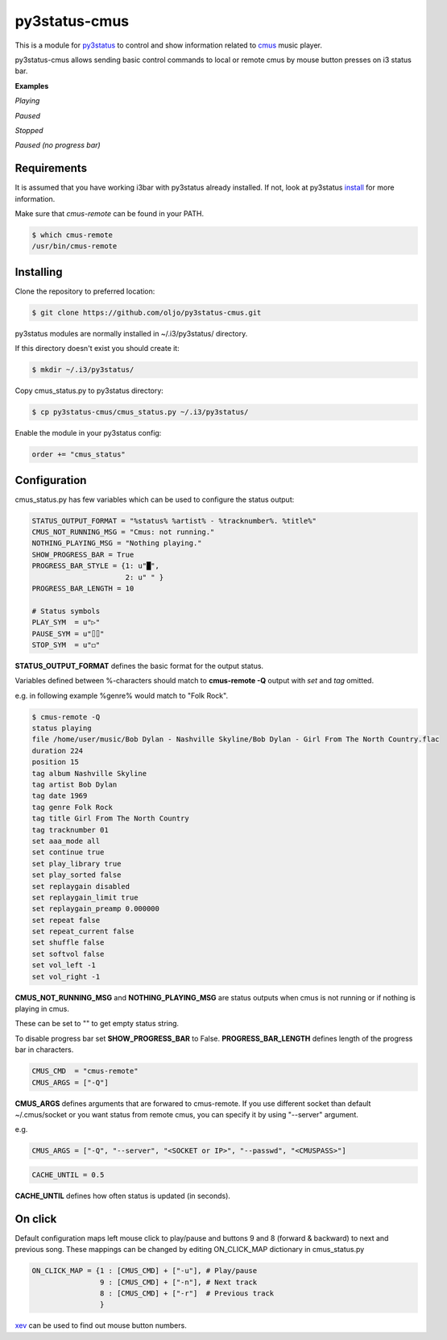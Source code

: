 py3status-cmus
==============

This is a module for py3status_ to control and show information related to cmus_ music player.

py3status-cmus allows sending basic control commands to local or remote cmus by mouse button presses on i3 status bar.

.. _py3status: https://github.com/ultrabug/py3status

.. _cmus: https://cmus.github.io/

**Examples**

*Playing*

.. image:: doc/img/playing_progress_bar.png

*Paused*

.. image:: doc/img/paused_progress_bar.png

*Stopped*

.. image:: doc/img/stopped_progress_bar.png

*Paused (no progress bar)*

.. image:: doc/img/paused_no_progress_bar.png



Requirements
------------

It is assumed that you have working i3bar with py3status already installed.
If not, look at py3status install_ for more information.

.. _install: https://github.com/ultrabug/py3status#installation

Make sure that *cmus-remote* can be found in your PATH.

.. code::

	$ which cmus-remote
	/usr/bin/cmus-remote

Installing
----------

Clone the repository to preferred location:

.. code::

	$ git clone https://github.com/oljo/py3status-cmus.git

py3status modules are normally installed in ~/.i3/py3status/ directory.

If this directory doesn't exist you should create it:

.. code::

        $ mkdir ~/.i3/py3status/

Copy cmus_status.py to py3status directory:

.. code::

	$ cp py3status-cmus/cmus_status.py ~/.i3/py3status/

Enable the module in your py3status config:

.. code::

	order += "cmus_status"

Configuration
-------------
cmus_status.py has few variables which can be used to configure the status output:

.. code:: python
	
	STATUS_OUTPUT_FORMAT = "%status% %artist% - %tracknumber%. %title%"
	CMUS_NOT_RUNNING_MSG = "Cmus: not running."
	NOTHING_PLAYING_MSG = "Nothing playing."
	SHOW_PROGRESS_BAR = True
	PROGRESS_BAR_STYLE = {1: u"█",
        	              2: u" " }
	PROGRESS_BAR_LENGTH = 10
	
	# Status symbols
	PLAY_SYM  = u"▷"
	PAUSE_SYM = u"⌷⌷"
	STOP_SYM  = u"◻"

**STATUS_OUTPUT_FORMAT** defines the basic format for the output status.

Variables defined between %-characters should match to **cmus-remote -Q** output with *set* and *tag* omitted.

e.g. in following example %genre% would match to "Folk Rock".

.. code::

	$ cmus-remote -Q
	status playing
	file /home/user/music/Bob Dylan - Nashville Skyline/Bob Dylan - Girl From The North Country.flac
	duration 224
	position 15
	tag album Nashville Skyline
	tag artist Bob Dylan
	tag date 1969
	tag genre Folk Rock
	tag title Girl From The North Country
	tag tracknumber 01
	set aaa_mode all
	set continue true
	set play_library true
	set play_sorted false
	set replaygain disabled
	set replaygain_limit true
	set replaygain_preamp 0.000000
	set repeat false
	set repeat_current false
	set shuffle false
	set softvol false
	set vol_left -1
	set vol_right -1

**CMUS_NOT_RUNNING_MSG** and **NOTHING_PLAYING_MSG** are status outputs when cmus is not running or if nothing is playing in cmus.

These can be set to "" to get empty status string.

To disable progress bar set **SHOW_PROGRESS_BAR** to False.
**PROGRESS_BAR_LENGTH** defines length of the progress bar in characters.

.. code:: python

	CMUS_CMD  = "cmus-remote"
	CMUS_ARGS = ["-Q"]

**CMUS_ARGS** defines arguments that are forwared to cmus-remote.
If you use different socket than default ~/.cmus/socket or you want status from remote cmus, you can specify it by using "--server" argument.

e.g.

.. code:: python

	CMUS_ARGS = ["-Q", "--server", "<SOCKET or IP>", "--passwd", "<CMUSPASS>"]

.. code:: python

	CACHE_UNTIL = 0.5

**CACHE_UNTIL** defines how often status is updated (in seconds).

On click
--------

Default configuration maps left mouse click to play/pause and buttons 9 and 8 (forward & backward) to next and previous song.
These mappings can be changed by editing ON_CLICK_MAP dictionary in cmus_status.py

.. code:: python
	
	ON_CLICK_MAP = {1 : [CMUS_CMD] + ["-u"], # Play/pause
	                9 : [CMUS_CMD] + ["-n"], # Next track
        	        8 : [CMUS_CMD] + ["-r"]  # Previous track
               		}

xev_ can be used to find out mouse button numbers.

.. _xev: https://www.x.org/archive/X11R7.7/doc/man/man1/xev.1.xhtml
